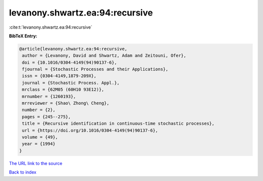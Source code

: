 levanony.shwartz.ea:94:recursive
================================

:cite:t:`levanony.shwartz.ea:94:recursive`

**BibTeX Entry:**

.. code-block:: bibtex

   @article{levanony.shwartz.ea:94:recursive,
    author = {Levanony, David and Shwartz, Adam and Zeitouni, Ofer},
    doi = {10.1016/0304-4149(94)90137-6},
    fjournal = {Stochastic Processes and their Applications},
    issn = {0304-4149,1879-209X},
    journal = {Stochastic Process. Appl.},
    mrclass = {62M05 (60H10 93E12)},
    mrnumber = {1260193},
    mrreviewer = {Shao\ Zhong\ Cheng},
    number = {2},
    pages = {245--275},
    title = {Recursive identification in continuous-time stochastic processes},
    url = {https://doi.org/10.1016/0304-4149(94)90137-6},
    volume = {49},
    year = {1994}
   }
`The URL link to the source <ttps://doi.org/10.1016/0304-4149(94)90137-6}>`_


`Back to index <../By-Cite-Keys.html>`_
